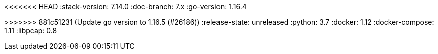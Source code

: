 <<<<<<< HEAD
:stack-version: 7.14.0
:doc-branch: 7.x
:go-version: 1.16.4
=======
:stack-version: 8.0.0
:doc-branch: master
:go-version: 1.16.5
>>>>>>> 881c51231 (Update go version to 1.16.5 (#26186))
:release-state: unreleased
:python: 3.7
:docker: 1.12
:docker-compose: 1.11
:libpcap: 0.8
